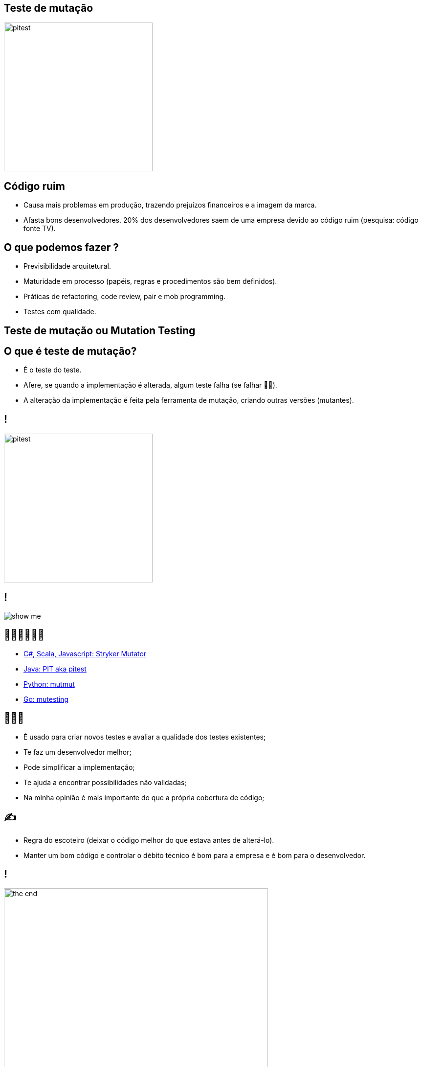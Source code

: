 ﻿:backend: revealjs
:revealjs_history: true
:revealjsdir: https://cdnjs.cloudflare.com/ajax/libs/reveal.js/3.4.1
:revealjs_theme: black
:source-highlighter: highlightjs
:imagesdir: images
:revealjs_transition: convex
:revealjs_plugin_zoom: enabled
:customcss: customcss.css

== Teste de mutação
image::pitest.png[height="304"]

== Código ruim
* Causa mais problemas em produção, trazendo prejuízos financeiros e a imagem da marca.
* Afasta bons desenvolvedores. 20% dos desenvolvedores saem de uma empresa devido ao código ruim (pesquisa: código fonte TV).

== O que podemos fazer ?
* Previsibilidade arquitetural.
* Maturidade em processo (papéis, regras e procedimentos são bem definidos).
* Práticas de refactoring, code review, pair e mob programming.
* Testes com qualidade.

== Teste de mutação ou Mutation Testing

== O que é teste de mutação?
* É o teste do teste.
* Afere, se quando a implementação é alterada, algum teste falha (se falhar 👍🏼).
* A alteração da implementação é feita pela ferramenta de mutação, criando outras versões (mutantes).

== !
image::pitest.png[height="304"]

== !
image::show-me.png[]

== 👩🏽‍💻👨🏽‍💻
* link:https://stryker-mutator.io[C#, Scala, Javascript: Stryker Mutator]
* link:https://pitest.org[Java: PIT aka pitest]
* link:https://mutmut.readthedocs.io/en/latest[Python: mutmut]
* link:https://github.com/zimmski/go-mutesting[Go: mutesting]

== 👨🏽‍🏫
* É usado para criar novos testes e avaliar a qualidade dos testes existentes;
* Te faz um desenvolvedor melhor;
* Pode simplificar a implementação;
* Te ajuda a encontrar possibilidades não validadas;
* Na minha opinião é mais importante do que a própria cobertura de código;

== ✍️
- Regra do escoteiro (deixar o código melhor do que estava antes de alterá-lo).
- Manter um bom código e controlar o débito técnico é bom para a empresa e é bom para o desenvolvedor.

== !
image::the-end.png[height="540"]
